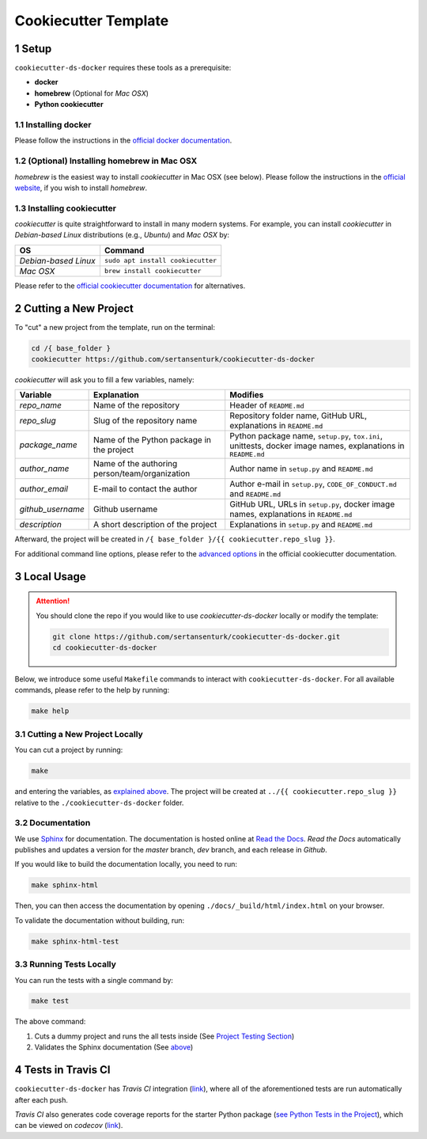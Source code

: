 .. sectnum:: 

#########################################
Cookiecutter Template
#########################################

*****************************************
Setup
*****************************************

``cookiecutter-ds-docker`` requires these tools as a prerequisite:

- **docker**
- **homebrew** (Optional for *Mac OSX*)
- **Python cookiecutter**

Installing docker
=========================================

Please follow the instructions in the `official docker documentation <https://docs.docker.com/get-docker/>`_.

(Optional) Installing homebrew in Mac OSX
=========================================

*homebrew* is the easiest way to install *cookiecutter* in Mac OSX (see below). Please follow the instructions in the `official website <https://brew.sh/>`__, if you wish to install `homebrew`.

Installing cookiecutter
=========================================

*cookiecutter* is quite straightforward to install in many modern systems. For example, you can install `cookiecutter` in *Debian-based Linux* distributions (e.g., *Ubuntu*) and *Mac OSX* by:

+----------------------+-----------------------------------+
| OS                   | Command                           |
+======================+===================================+
| *Debian-based Linux* | ``sudo apt install cookiecutter`` |
+----------------------+-----------------------------------+
| *Mac OSX*            | ``brew install cookiecutter``     |
+----------------------+-----------------------------------+

Please refer to the `official cookiecutter documentation <https://cookiecutter.readthedocs.io/en/latest/installation.html#install-cookiecutter>`__ for alternatives.

*****************************************
Cutting a New Project
*****************************************

To "cut" a new project from the template, run on the terminal:

.. code:: bash

    cd /{ base_folder }
    cookiecutter https://github.com/sertansenturk/cookiecutter-ds-docker

*cookiecutter* will ask you to fill a few variables, namely:

+----------------------+--------------------------------------------------+----------------------------------------------------------------------------------------------------------------+
| Variable             | Explanation                                      | Modifies                                                                                                       |
+======================+==================================================+================================================================================================================+
| *repo\_name*         | Name of the repository                           | Header of ``README.md``                                                                                        |
+----------------------+--------------------------------------------------+----------------------------------------------------------------------------------------------------------------+
| *repo\_slug*         | Slug of the repository name                      | Repository folder name, GitHub URL, explanations in ``README.md``                                              |
+----------------------+--------------------------------------------------+----------------------------------------------------------------------------------------------------------------+
| *package\_name*      | Name of the Python package in the project        | Python package name, ``setup.py``, ``tox.ini``, unittests, docker image names, explanations in ``README.md``   |
+----------------------+--------------------------------------------------+----------------------------------------------------------------------------------------------------------------+
| *author\_name*       | Name of the authoring person/team/organization   | Author name in ``setup.py`` and ``README.md``                                                                  |
+----------------------+--------------------------------------------------+----------------------------------------------------------------------------------------------------------------+
| *author\_email*      | E-mail to contact the author                     | Author e-mail in ``setup.py``, ``CODE_OF_CONDUCT.md`` and ``README.md``                                        |
+----------------------+--------------------------------------------------+----------------------------------------------------------------------------------------------------------------+
| *github\_username*   | Github username                                  | GitHub URL, URLs in ``setup.py``, docker image names, explanations in ``README.md``                            |
+----------------------+--------------------------------------------------+----------------------------------------------------------------------------------------------------------------+
| *description*        | A short description of the project               | Explanations in ``setup.py`` and ``README.md``                                                                 |
+----------------------+--------------------------------------------------+----------------------------------------------------------------------------------------------------------------+

Afterward, the project will be created in ``/{ base_folder }/{{ cookiecutter.repo_slug }}``.

For additional command line options, please refer to the `advanced options <https://cookiecutter.readthedocs.io/en/latest/advanced/cli_options.html#command-line-options>`__ in the official cookiecutter documentation.

*****************************************
Local Usage
*****************************************

.. attention::
   You should clone the repo if you would like to use *cookiecutter-ds-docker* locally or modify the template:

   .. code:: bash

      git clone https://github.com/sertansenturk/cookiecutter-ds-docker.git
      cd cookiecutter-ds-docker

Below, we introduce some useful ``Makefile`` commands to interact with ``cookiecutter-ds-docker``. For all available commands, please refer to the help by running:

.. code:: bash

   make help

Cutting a New Project Locally
=========================================

You can cut a project by running:

.. code:: bash

    make

and entering the variables, as `explained above <#cutting-a-new-project>`__. The project will be created at ``../{{ cookiecutter.repo_slug }}`` relative to the ``./cookiecutter-ds-docker`` folder.

Documentation
=========================================

We use `Sphinx <https://www.sphinx-doc.org>`__ for documentation. The documentation is hosted online at `Read the Docs <https://cookiecutter-ds-docker.readthedocs.io>`_. *Read the Docs* automatically publishes and updates a version for the *master* branch, *dev* branch, and each release in *Github*.

If you would like to build the documentation locally, you need to run:

.. code:: bash

    make sphinx-html

Then, you can then access the documentation by opening ``./docs/_build/html/index.html`` on your browser.

To validate the documentation without building, run:

.. code:: bash

    make sphinx-html-test

Running Tests Locally
=========================================

You can run the tests with a single command by:

.. code:: bash

    make test

The above command:

1. Cuts a dummy project and runs the all tests inside (See `Project Testing Section <ds_docker_project.html#testing>`__)
2. Validates the Sphinx documentation (See `above <#documentation>`__)

*****************************************
Tests in Travis CI
*****************************************

``cookiecutter-ds-docker`` has *Travis CI* integration (`link <https://travis-ci.com/github/sertansenturk/cookiecutter-ds-docker>`__), where all of the aforementioned tests are run automatically after each push.

*Travis CI* also generates code coverage reports for the starter Python package (`see Python Tests in the Project <ds_docker_project.html#python>`__), which can be viewed on *codecov* (`link <https://codecov.io/gh/sertansenturk/cookiecutter-ds-docker/>`__).

